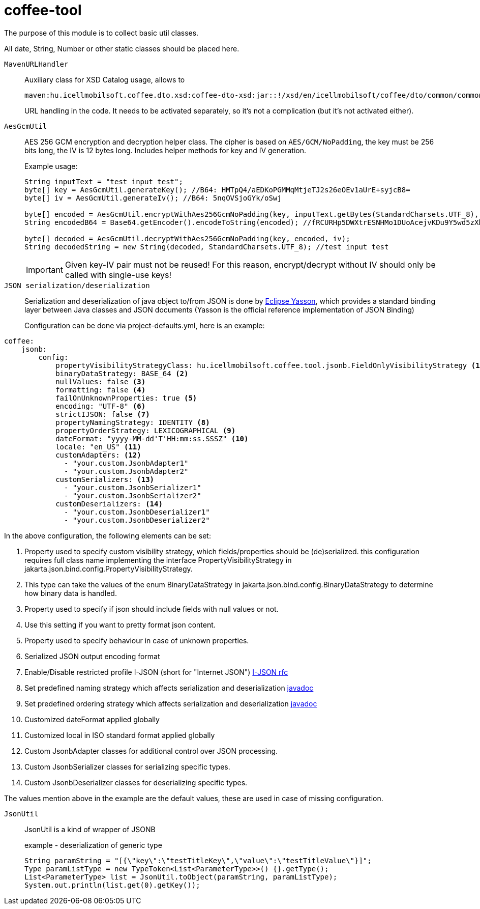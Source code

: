 [#common_core_coffee-tool]
= coffee-tool

The purpose of this module is to collect basic util classes.

All date, String, Number or other static classes should be placed here.

`MavenURLHandler`::
Auxiliary class for XSD Catalog usage, allows to
+
 maven:hu.icellmobilsoft.coffee.dto.xsd:coffee-dto-xsd:jar::!/xsd/en/icellmobilsoft/coffee/dto/common/common.xsd
+
URL handling in the code.
It needs to be activated separately, so it's not a complication (but it's not activated either).

`AesGcmUtil`::
AES 256 GCM encryption and decryption helper class. The cipher is based on `AES/GCM/NoPadding`, the key must be 256 bits long, the IV is 12 bytes long. Includes helper methods for key and IV generation.
+
Example usage:
+
[source, java]
----
String inputText = "test input test";
byte[] key = AesGcmUtil.generateKey(); //B64: HMTpQ4/aEDKoPGMMqMtjeTJ2s26eOEv1aUrE+syjcB8=
byte[] iv = AesGcmUtil.generateIv(); //B64: 5nqOVSjoGYk/oSwj

byte[] encoded = AesGcmUtil.encryptWithAes256GcmNoPadding(key, inputText.getBytes(StandardCharsets.UTF_8), iv);
String encodedB64 = Base64.getEncoder().encodeToString(encoded); //fRCURHp5DWXtrESNHMo1DUoAcejvKDu9Y5wd5zXblg==

byte[] decoded = AesGcmUtil.decryptWithAes256GcmNoPadding(key, encoded, iv);
String decodedString = new String(decoded, StandardCharsets.UTF_8); //test input test
----
+
IMPORTANT: Given key-IV pair must not be reused! For this reason, encrypt/decrypt without IV should only be called with single-use keys!

`JSON serialization/deserialization`::

Serialization and deserialization of java object to/from JSON is done by https://projects.eclipse.org/projects/ee4j.yasson[Eclipse Yasson], which provides a standard binding layer between Java classes and JSON documents (Yasson is the official reference implementation of JSON Binding)
+
Configuration can be done via project-defaults.yml, here is an example:

[source, yml]
----
coffee:
    jsonb:
        config:
            propertyVisibilityStrategyClass: hu.icellmobilsoft.coffee.tool.jsonb.FieldOnlyVisibilityStrategy <1>
            binaryDataStrategy: BASE_64 <2>
            nullValues: false <3>
            formatting: false <4>
            failOnUnknownProperties: true <5>
            encoding: "UTF-8" <6>
            strictIJSON: false <7>
            propertyNamingStrategy: IDENTITY <8>
            propertyOrderStrategy: LEXICOGRAPHICAL <9>
            dateFormat: "yyyy-MM-dd'T'HH:mm:ss.SSSZ" <10>
            locale: "en_US" <11>
            customAdapters: <12>
              - "your.custom.JsonbAdapter1"
              - "your.custom.JsonbAdapter2"
            customSerializers: <13>
              - "your.custom.JsonbSerializer1"
              - "your.custom.JsonbSerializer2"
            customDeserializers: <14>
              - "your.custom.JsonbDeserializer1"
              - "your.custom.JsonbDeserializer2"
----

In the above configuration, the following elements can be set:

<1> Property used to specify custom visibility strategy, which fields/properties should be (de)serialized. this configuration requires full class name implementing the interface PropertyVisibilityStrategy in jakarta.json.bind.config.PropertyVisibilityStrategy.
<2> This type can take the values of the enum BinaryDataStrategy in jakarta.json.bind.config.BinaryDataStrategy to determine how binary data is handled.
<3> Property used to specify if json should include fields with null values or not.
<4> Use this setting if you want to pretty format json content.
<5> Property used to specify behaviour in case of unknown properties.
<6> Serialized JSON output encoding format
<7> Enable/Disable restricted profile I-JSON (short for "Internet JSON") https://datatracker.ietf.org/doc/html/rfc7493[I-JSON rfc]
<8> Set predefined naming strategy which affects serialization and deserialization https://jakarta.ee/specifications/jsonb/1.0/apidocs/javax/json/bind/config/propertynamingstrategy[javadoc]
<9> Set predefined ordering strategy which affects serialization and deserialization https://jakarta.ee/specifications/jsonb/1.0/apidocs/javax/json/bind/config/propertyorderstrategy[javadoc]
<10> Customized dateFormat applied globally
<11> Customized local in ISO standard format applied globally
<12> Custom JsonbAdapter classes for additional control over JSON processing.
<13> Custom JsonbSerializer classes for serializing specific types.
<14> Custom JsonbDeserializer classes for deserializing specific types.

The values mention above in the example are the default values, these are used in case of missing configuration.

`JsonUtil`::
JsonUtil is a kind of wrapper of JSONB
+
[source, java]
.example - deserialization of generic type
----
String paramString = "[{\"key\":\"testTitleKey\",\"value\":\"testTitleValue\"}]";
Type paramListType = new TypeToken<List<ParameterType>>() {}.getType();
List<ParameterType> list = JsonUtil.toObject(paramString, paramListType);
System.out.println(list.get(0).getKey());
----
